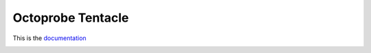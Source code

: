 Octoprobe Tentacle
==================

This is the `documentation <http://www.octoprobe.org/tentacle>`_

.. image:: docs/tentacle_images/tentacle_intro.drawio.png
    :align: center
